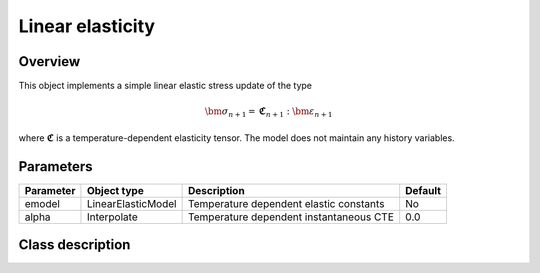 Linear elasticity
=================

Overview
--------

This object implements a simple linear elastic stress update of the type

.. math::
   \bm{\sigma}_{n+1} = \mathbf{\mathfrak{C}}_{n+1} : \bm{\varepsilon}_{n+1}

where :math:`\mathbf{\mathfrak{C}}` is a temperature-dependent elasticity
tensor.
The model does not maintain any  history variables.

Parameters
----------

========= ===================== ======================================= =======
Parameter Object type           Description                             Default
========= ===================== ======================================= =======
emodel    LinearElasticModel    Temperature dependent elastic constants No
alpha     Interpolate           Temperature dependent instantaneous CTE 0.0
========= ===================== ======================================= =======

Class description
-----------------

.. doxygenclass:: neml::SmallStrainElasticity
   :members:
   :undoc-members:
